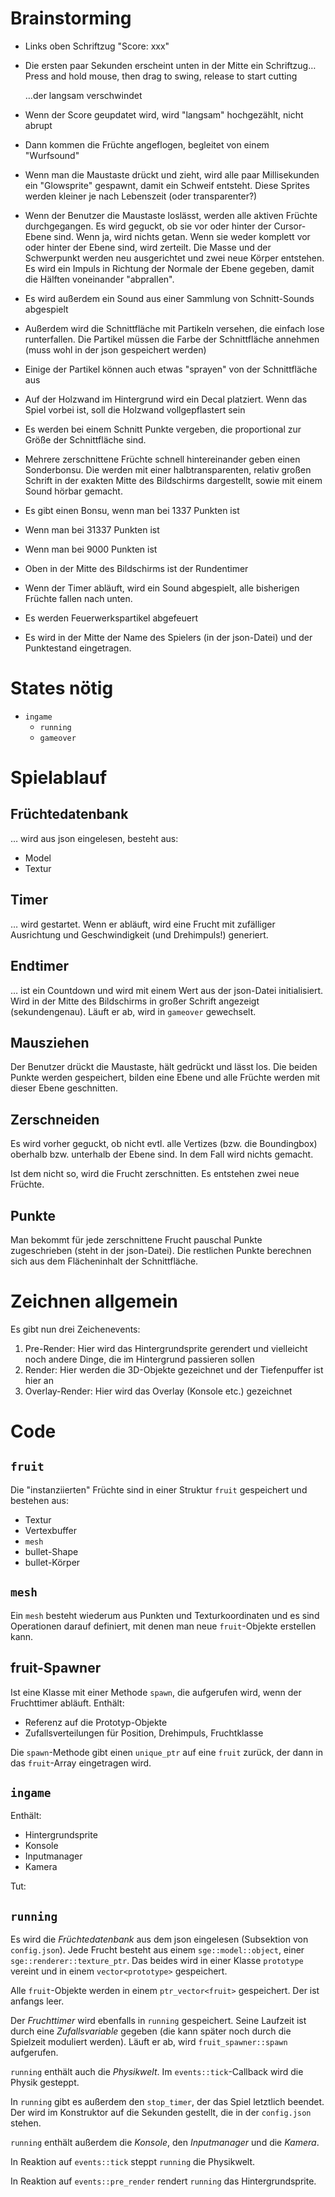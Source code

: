 * Brainstorming
- Links oben Schriftzug "Score: xxx"
- Die ersten paar Sekunden erscheint unten in der Mitte ein Schriftzug...
	Press and hold mouse, then drag to swing, release to start cutting
	
	...der langsam verschwindet
- Wenn der Score geupdatet wird, wird "langsam" hochgezählt, nicht abrupt
- Dann kommen die Früchte angeflogen, begleitet von einem "Wurfsound"
- Wenn man die Maustaste drückt und zieht, wird alle paar
  Millisekunden ein "Glowsprite" gespawnt, damit ein Schweif
  entsteht. Diese Sprites werden kleiner je nach Lebenszeit (oder
  transparenter?)
- Wenn der Benutzer die Maustaste loslässt, werden alle aktiven
  Früchte durchgegangen. Es wird geguckt, ob sie vor oder hinter der
  Cursor-Ebene sind. Wenn ja, wird nichts getan. Wenn sie weder
  komplett vor oder hinter der Ebene sind, wird zerteilt. Die Masse
  und der Schwerpunkt werden neu ausgerichtet und zwei neue Körper
  entstehen. Es wird ein Impuls in Richtung der Normale der Ebene
  gegeben, damit die Hälften voneinander "abprallen". 
- Es wird außerdem ein Sound aus einer Sammlung von Schnitt-Sounds abgespielt
- Außerdem wird die Schnittfläche mit Partikeln versehen, die einfach
  lose runterfallen. Die Partikel müssen die Farbe der Schnittfläche
  annehmen (muss wohl in der json gespeichert werden)
- Einige der Partikel können auch etwas "sprayen" von der
  Schnittfläche aus
- Auf der Holzwand im Hintergrund wird ein Decal platziert. Wenn das
  Spiel vorbei ist, soll die Holzwand vollgepflastert sein
- Es werden bei einem Schnitt Punkte vergeben, die proportional zur
  Größe der Schnittfläche sind.
- Mehrere zerschnittene Früchte schnell hintereinander geben einen
  Sonderbonsu. Die werden mit einer halbtransparenten, relativ großen
  Schrift in der exakten Mitte des Bildschirms dargestellt, sowie mit
  einem Sound hörbar gemacht.
- Es gibt einen Bonsu, wenn man bei 1337 Punkten ist
- Wenn man bei 31337 Punkten ist
- Wenn man bei 9000 Punkten ist
- Oben in der Mitte des Bildschirms ist der Rundentimer
- Wenn der Timer abläuft, wird ein Sound abgespielt, alle bisherigen
  Früchte fallen nach unten.
- Es werden Feuerwerkspartikel abgefeuert
- Es wird in der Mitte der Name des Spielers (in der json-Datei) und
  der Punktestand eingetragen.

* States nötig
- =ingame=
	- =running=
	- =gameover=

* Spielablauf
** Früchtedatenbank
... wird aus json eingelesen, besteht aus:

- Model
- Textur

** Timer
... wird gestartet. Wenn er abläuft, wird eine Frucht mit zufälliger
Ausrichtung und Geschwindigkeit (und Drehimpuls!) generiert.
** Endtimer
... ist ein Countdown und wird mit einem Wert aus der json-Datei
initialisiert. Wird in der Mitte des Bildschirms in großer Schrift
angezeigt (sekundengenau). Läuft er ab, wird in =gameover= gewechselt.
** Mausziehen
Der Benutzer drückt die Maustaste, hält gedrückt und lässt los. Die
beiden Punkte werden gespeichert, bilden eine Ebene und alle Früchte
werden mit dieser Ebene geschnitten.
** Zerschneiden
Es wird vorher geguckt, ob nicht evtl. alle Vertizes (bzw. die
Boundingbox) oberhalb bzw. unterhalb der Ebene sind. In dem Fall wird
nichts gemacht.

Ist dem nicht so, wird die Frucht zerschnitten. Es entstehen zwei neue
Früchte.
** Punkte
Man bekommt für jede zerschnittene Frucht pauschal Punkte
zugeschrieben (steht in der json-Datei). Die restlichen Punkte
berechnen sich aus dem Flächeninhalt der Schnittfläche.

* Zeichnen allgemein
Es gibt nun drei Zeichenevents:

1. Pre-Render: Hier wird das Hintergrundsprite gerendert und
   vielleicht noch andere Dinge, die im Hintergrund passieren sollen
2. Render: Hier werden die 3D-Objekte gezeichnet und der Tiefenpuffer ist hier an
3. Overlay-Render: Hier wird das Overlay (Konsole etc.) gezeichnet

* Code
** =fruit=
Die "instanziierten" Früchte sind in einer Struktur =fruit=
gespeichert und bestehen aus:

- Textur
- Vertexbuffer
- =mesh=
- bullet-Shape
- bullet-Körper

** =mesh=
Ein =mesh= besteht wiederum aus Punkten und Texturkoordinaten und es
sind Operationen darauf definiert, mit denen man neue =fruit=-Objekte
erstellen kann.

** fruit-Spawner
Ist eine Klasse mit einer Methode =spawn=, die aufgerufen wird, wenn
der Fruchttimer abläuft. Enthält:

- Referenz auf die Prototyp-Objekte
- Zufallsverteilungen für Position, Drehimpuls, Fruchtklasse

Die =spawn=-Methode gibt einen =unique_ptr= auf eine =fruit= zurück,
der dann in das =fruit=-Array eingetragen wird.

** =ingame=

Enthält:

- Hintergrundsprite
- Konsole
- Inputmanager
- Kamera

Tut:



** =running=
Es wird die /Früchtedatenbank/ aus dem json eingelesen (Subsektion von
=config.json=). Jede Frucht besteht aus einem =sge::model::object=,
einer =sge::renderer::texture_ptr=. Das beides wird in einer Klasse
=prototype= vereint und in einem =vector<prototype>= gespeichert.

Alle =fruit=-Objekte werden in einem =ptr_vector<fruit>=
gespeichert. Der ist anfangs leer.

Der /Fruchttimer/ wird ebenfalls in =running= gespeichert. Seine
Laufzeit ist durch eine /Zufallsvariable/ gegeben (die kann später noch
durch die Spielzeit moduliert werden). Läuft er ab, wird
=fruit_spawner::spawn= aufgerufen.

=running= enthält auch die /Physikwelt/. Im =events::tick=-Callback wird
die Physik gesteppt.

In =running= gibt es außerdem den =stop_timer=, der das Spiel
letztlich beendet. Der wird im Konstruktor auf die Sekunden gestellt,
die in der =config.json= stehen.

=running= enthält außerdem die /Konsole/, den /Inputmanager/ und die
/Kamera/.

In Reaktion auf =events::tick= steppt =running= die Physikwelt.

In Reaktion auf =events::pre_render= rendert =running= das
Hintergrundsprite.
